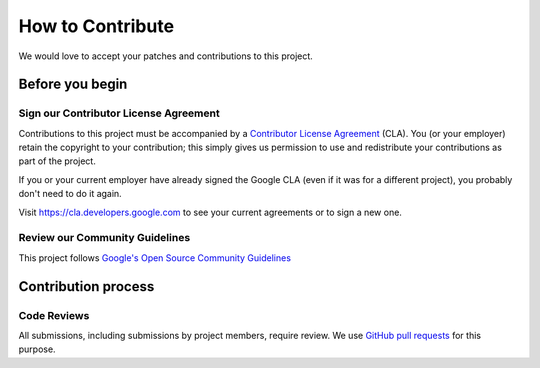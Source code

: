 How to Contribute
=================
We would love to accept your patches and contributions to this project.

Before you begin
----------------

Sign our Contributor License Agreement
~~~~~~~~~~~~~~~~~~~~~~~~~~~~~~~~~~~~~~

Contributions to this project must be accompanied by a
`Contributor License Agreement`_ (CLA).
You (or your employer) retain the copyright to your contribution; this simply
gives us permission to use and redistribute your contributions as part of the
project.

If you or your current employer have already signed the Google CLA (even if it
was for a different project), you probably don't need to do it again.

Visit https://cla.developers.google.com to see your current agreements or to
sign a new one.

.. _Contributor License Agreement: https://cla.developers.google.com/about

Review our Community Guidelines
~~~~~~~~~~~~~~~~~~~~~~~~~~~~~~~
This project follows `Google's Open Source Community Guidelines`_

.. _Google's Open Source Community Guidelines: https://opensource.google/conduct/

Contribution process
--------------------
Code Reviews
~~~~~~~~~~~~
All submissions, including submissions by project members, require review. We 
use `GitHub pull requests`_ for this purpose.

.. _GitHub pull requests: https://docs.github.com/articles/about-pull-requests)